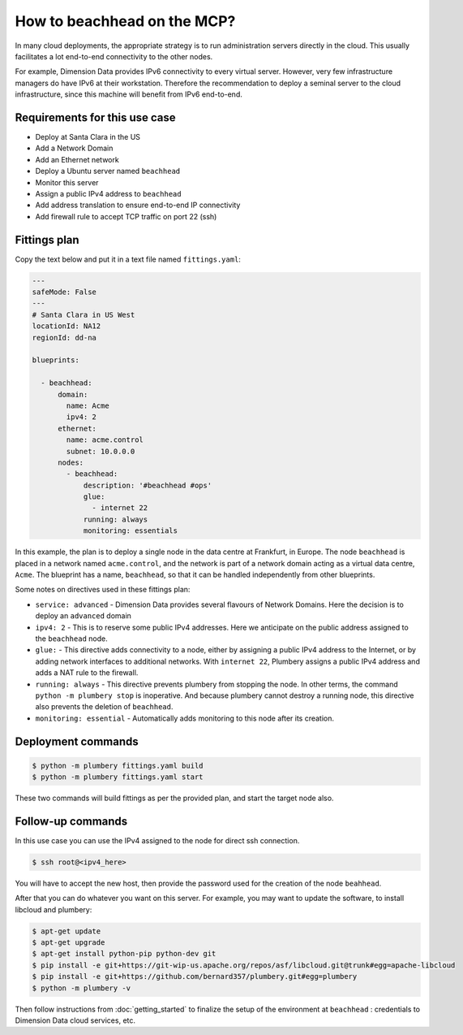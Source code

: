 ============================
How to beachhead on the MCP?
============================

In many cloud deployments, the appropriate strategy is to run administration
servers directly in the cloud. This usually facilitates a lot end-to-end
connectivity to the other nodes.

For example, Dimension Data provides IPv6 connectivity to every virtual server.
However, very few infrastructure managers do have IPv6 at their workstation.
Therefore the recommendation to deploy a seminal server to the cloud
infrastructure, since this machine will benefit from IPv6 end-to-end.

Requirements for this use case
------------------------------

* Deploy at Santa Clara in the US
* Add a Network Domain
* Add an Ethernet network
* Deploy a Ubuntu server named ``beachhead``
* Monitor this server
* Assign a public IPv4 address to ``beachhead``
* Add address translation to ensure end-to-end IP connectivity
* Add firewall rule to accept TCP traffic on port 22 (ssh)


Fittings plan
-------------

Copy the text below and put it in a text file named ``fittings.yaml``:

.. sourcecode:: yaml

    ---
    safeMode: False
    ---
    # Santa Clara in US West
    locationId: NA12
    regionId: dd-na

    blueprints:

      - beachhead:
          domain:
            name: Acme
            ipv4: 2
          ethernet:
            name: acme.control
            subnet: 10.0.0.0
          nodes:
            - beachhead:
                description: '#beachhead #ops'
                glue:
                  - internet 22
                running: always
                monitoring: essentials

In this example, the plan is to deploy a single node in the data centre
at Frankfurt, in Europe. The node ``beachhead`` is placed in a
network named ``acme.control``, and the network is part of a network
domain acting as a virtual data centre, ``Acme``. The blueprint has a
name, ``beachhead``, so that it can be handled independently from
other blueprints.

Some notes on directives used in these fittings plan:

* ``service: advanced`` - Dimension Data provides several flavours of Network
  Domains. Here the decision is to deploy an ``advanced`` domain

* ``ipv4: 2`` - This is to reserve some public IPv4 addresses. Here we anticipate
  on the public address assigned to the ``beachhead`` node.

* ``glue:`` - This directive adds connectivity to a node, either by assigning
  a public IPv4 address to the Internet, or by adding network interfaces to
  additional networks. With ``internet 22``, Plumbery assigns a public IPv4
  address and adds a NAT rule to the firewall.

* ``running: always`` - This directive prevents plumbery from stopping the node.
  In other terms, the command ``python -m plumbery stop`` is inoperative.
  And because plumbery cannot destroy a running node, this directive also
  prevents the deletion of ``beachhead``.

* ``monitoring: essential`` - Automatically adds monitoring to this node after
  its creation.

Deployment commands
-------------------

.. sourcecode:: bash

    $ python -m plumbery fittings.yaml build
    $ python -m plumbery fittings.yaml start

These two commands will build fittings as per the provided plan, and start
the target node also.

Follow-up commands
------------------

In this use case you can use the IPv4 assigned to the node for direct ssh
connection.

.. sourcecode:: bash

    $ ssh root@<ipv4_here>


You will have to accept the new host, then provide the password used for the
creation of the node ``beahhead``.

After that you can do whatever you want on this server. For example, you may
want to update the software, to install libcloud and plumbery:

.. sourcecode:: bash

    $ apt-get update
    $ apt-get upgrade
    $ apt-get install python-pip python-dev git
    $ pip install -e git+https://git-wip-us.apache.org/repos/asf/libcloud.git@trunk#egg=apache-libcloud
    $ pip install -e git+https://github.com/bernard357/plumbery.git#egg=plumbery
    $ python -m plumbery -v

Then follow instructions from :doc:`getting_started` to finalize the setup
of the environment at ``beachhead`` : credentials to Dimension Data cloud
services, etc.

